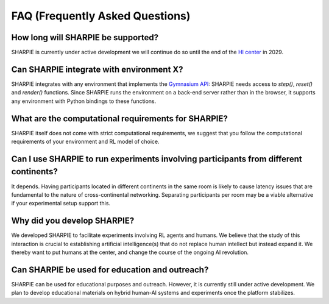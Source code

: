 FAQ (Frequently Asked Questions)
=====

How long will SHARPIE be supported?
--------------------------------

SHARPIE is currently under active development we will continue do so until the end of the `HI center <https://www.hybrid-intelligence-centre.nl/>`_ in 2029.

Can SHARPIE integrate with environment X?
--------------------------------

SHARPIE integrates with any environment that implements the `Gymnasium API <https://gymnasium.farama.org/api/env/>`_: SHARPIE needs access to `step()`, `reset()` and `render()` functions. Since SHARPIE runs the environment on a back-end server rather than in the browser, it supports any environment with Python bindings to these functions.

What are the computational requirements for SHARPIE?
--------------------------------

SHARPIE itself does not come with strict computational requirements, we suggest that you follow the computational requirements of your environment and RL model of choice.

Can I use SHARPIE to run experiments involving participants from different continents?
--------------------------------

It depends. Having participants located in different continents in the same room is likely to cause latency issues that are fundamental to the nature of cross-continental networking. Separating participants per room may be a viable alternative if your experimental setup support this.

Why did you develop SHARPIE?
--------------------------------

We developed SHARPIE to facilitate experiments involving RL agents and humans. We believe that the study of this interaction is crucial to establishing artificial intelligence(s) that do not replace human intellect but instead expand it. We thereby want to put humans at the center, and change the course of the ongoing AI revolution.

Can SHARPIE be used for education and outreach?
--------------------------------

SHARPIE can be used for educational purposes and outreach. However, it is currently still under active development. We plan to develop educational materials on hybrid human-AI systems and experiments once the platform stabilizes.